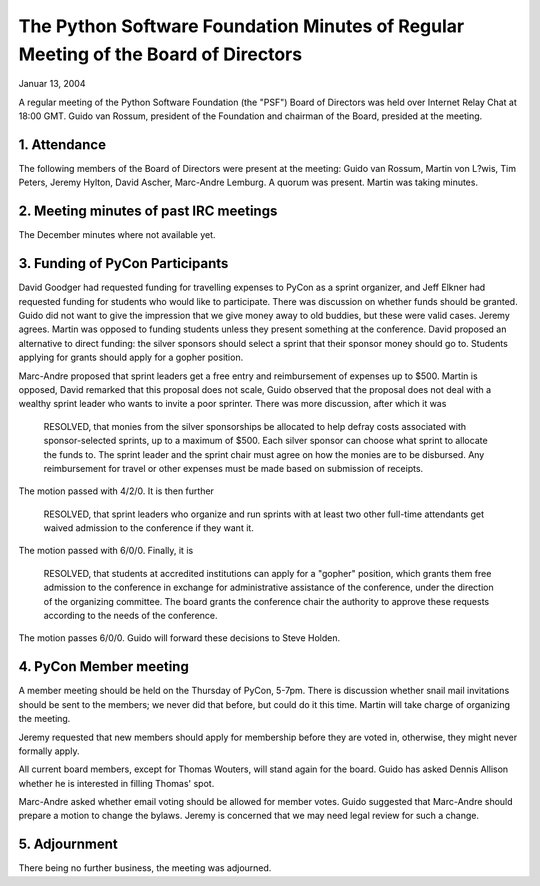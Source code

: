 The Python Software Foundation   Minutes of Regular Meeting of the Board of Directors
~~~~~~~~~~~~~~~~~~~~~~~~~~~~~~~~~~~~~~~~~~~~~~~~~~~~~~~~~~~~~~~~~~~~~~~~~~~~~~~~~~~~~

Januar 13, 2004 

A regular meeting of the Python Software Foundation (the "PSF") Board
of Directors was held over Internet Relay Chat at 18:00 GMT. Guido
van Rossum, president of the Foundation and chairman of the Board,
presided at the meeting.

1. Attendance
#############

The following members of the Board of Directors were present at the
meeting: Guido van Rossum, Martin von L?wis, Tim Peters, Jeremy
Hylton, David Ascher, Marc-Andre Lemburg. A quorum was present. Martin
was taking minutes.

2. Meeting minutes of past IRC meetings
#######################################

The December minutes where not available yet.

3. Funding of PyCon Participants
################################

David Goodger had requested funding for travelling expenses to
PyCon as a sprint organizer, and Jeff Elkner had requested funding for
students who would like to participate. There was discussion on
whether funds should be granted. Guido did not want to give the
impression that we give money away to old buddies, but these were
valid cases. Jeremy agrees. Martin was opposed to funding students
unless they present something at the conference. David proposed
an alternative to direct funding: the silver sponsors should select
a sprint that their sponsor money should go to. Students applying
for grants should apply for a gopher position.

Marc-Andre proposed that sprint leaders get a free entry and
reimbursement of expenses up to $500. Martin is opposed, David
remarked that this proposal does not scale, Guido observed that
the proposal does not deal with a wealthy sprint leader who wants
to invite a poor sprinter. There was more discussion, after which
it was

    RESOLVED, that monies from the silver sponsorships be allocated to help defray
    costs associated with sponsor-selected sprints, up to a maximum of
    $500.  Each silver sponsor can choose what sprint to allocate the
    funds to.  The sprint leader and the sprint chair must agree on how
    the monies are to be disbursed.  Any reimbursement for travel or other
    expenses must be made based on submission of receipts.

The motion passed with 4/2/0. It is then further

    RESOLVED, that sprint leaders who organize and run sprints with at
    least two other full-time attendants get waived admission to the
    conference if they want it.

The motion passed with 6/0/0. Finally, it is

    RESOLVED, that students at accredited institutions can apply for a
    "gopher" position, which grants them free admission to the conference
    in exchange for administrative assistance of the conference, under the
    direction of the organizing committee.  The board grants the
    conference chair the authority to approve these requests according to
    the needs of the conference.

The motion passes 6/0/0. Guido will forward these decisions to Steve
Holden.

4. PyCon Member meeting
#######################

A member meeting should be held on the Thursday of PyCon, 5-7pm.
There is discussion whether snail mail invitations should be sent to
the members; we never did that before, but could do it this time.
Martin will take charge of organizing the meeting.

Jeremy requested that new members should apply for membership
before they are voted in, otherwise, they might never formally
apply.

All current board members, except for Thomas Wouters, will stand
again for the board. Guido has asked Dennis Allison whether he
is interested in filling Thomas' spot.

Marc-Andre asked whether email voting should be allowed for member
votes. Guido suggested that Marc-Andre should prepare a motion to
change the bylaws. Jeremy is concerned that we may need legal review
for such a change.

5. Adjournment
##############

There being no further business, the meeting was adjourned.